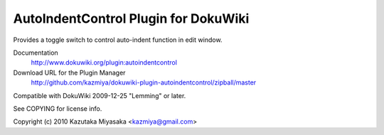 =====================================
AutoIndentControl Plugin for DokuWiki
=====================================

Provides a toggle switch to control auto-indent function in edit window.

Documentation
  http://www.dokuwiki.org/plugin:autoindentcontrol

Download URL for the Plugin Manager
  http://github.com/kazmiya/dokuwiki-plugin-autoindentcontrol/zipball/master

Compatible with DokuWiki 2009-12-25 "Lemming" or later.

See COPYING for license info.

Copyright (c) 2010 Kazutaka Miyasaka <kazmiya@gmail.com>
